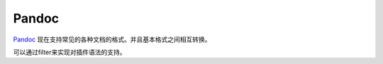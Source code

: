 ﻿Pandoc
======

`Pandoc <http://johnmacfarlane.net/pandoc/>`_ 现在支持常见的各种文档的格式。并且基本格式之间相互转换。

可以通过filter来实现对插件语法的支持。
